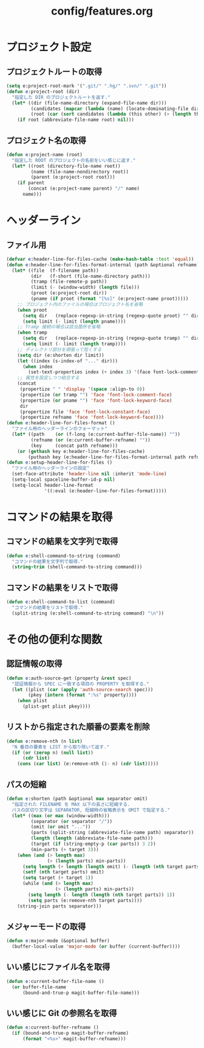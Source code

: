 #+TITLE: config/features.org
#+STARTUP: overview

* プロジェクト設定
** プロジェクトルートの取得
   #+begin_src emacs-lisp
   (setq e:project-root-mark '(".git/" ".hg/" ".svn/" ".git"))
   (defun e:project-root (dir)
     "指定した DIR のプロジェクトルートを返す."
     (let* ((dir (file-name-directory (expand-file-name dir)))
            (candidates (mapcar (lambda (name) (locate-dominating-file dir name)) e:project-root-mark))
            (root (car (sort candidates (lambda (this other) (> (length this) (length other)))))))
       (if root (abbreviate-file-name root) nil)))
   #+end_src
** プロジェクト名の取得
   #+begin_src emacs-lisp
   (defun e:project-name (root)
     "指定した ROOT のプロジェクトの名前をいい感じに返す."
     (let* ((root (directory-file-name root))
            (name (file-name-nondirectory root))
            (parent (e:project-root root)))
       (if parent
           (concat (e:project-name parent) "/" name)
         name)))
   #+end_src
* ヘッダーライン
** ファイル用
   #+begin_src emacs-lisp
   (defvar e:header-line-for-files-cache (make-hash-table :test 'equal))
   (defun e:header-line-for-files-format-internal (path &optional refname)
     (let* ((file  (f-filename path))
            (dir   (f-short (file-name-directory path)))
            (tramp (file-remote-p path))
            (limit (- (window-width) (length file)))
            (proot (e:project-root dir))
            (pname (if proot (format "[%s]" (e:project-name proot)))))
       ;; プロジェクト内のファイルの場合はプロジェクト名を省略
       (when proot
         (setq dir   (replace-regexp-in-string (regexp-quote proot) "" dir))
         (setq limit (- limit (length pname))))
       ;; Tramp 接続の場合は該当箇所を省略
       (when tramp
         (setq dir   (replace-regexp-in-string (regexp-quote tramp) "" dir))
         (setq limit (- limit (length tramp))))
       ;; ディレクトリ部分を頑張って短くする
       (setq dir (e:shorten dir limit))
       (let ((index (s-index-of "..." dir)))
         (when index
           (set-text-properties index (+ index 3) '(face font-lock-comment-face) dir)))
       ;; 属性を設定しつつ結合する
       (concat
        (propertize " " 'display '(space :align-to 0))
        (propertize (or tramp "") 'face 'font-lock-comment-face)
        (propertize (or pname "") 'face 'font-lock-keyword-face)
        dir
        (propertize file 'face 'font-lock-constant-face)
        (propertize refname 'face 'font-lock-keyword-face))))
   (defun e:header-line-for-files-format ()
     "ファイル用のヘッダーラインのフォーマット"
     (let* ((path    (or (f-long (e:current-buffer-file-name)) ""))
            (refname (or (e:current-buffer-refname) ""))
            (key     (concat path refname)))
       (or (gethash key e:header-line-for-files-cache)
           (puthash key (e:header-line-for-files-format-internal path refname) e:header-line-for-files-cache))))
   (defun e:setup-header-line-for-files ()
     "ファイル用のヘッダーラインの設定"
     (set-face-attribute 'header-line nil :inherit 'mode-line)
     (setq-local spaceline-buffer-id-p nil)
     (setq-local header-line-format
                 '((:eval (e:header-line-for-files-format)))))
   #+end_src
* コマンドの結果を取得
** コマンドの結果を文字列で取得
   #+begin_src emacs-lisp
   (defun e:shell-command-to-string (command)
     "コマンドの結果を文字列で取得."
     (string-trim (shell-command-to-string command)))
   #+end_src
** コマンドの結果をリストで取得
   #+begin_src emacs-lisp
   (defun e:shell-command-to-list (command)
     "コマンドの結果をリストで取得."
     (split-string (e:shell-command-to-string command) "\n"))
   #+end_src
* その他の便利な関数
** 認証情報の取得
   #+begin_src emacs-lisp
   (defun e:auth-source-get (property &rest spec)
     "認証情報から SPEC に一致する項目の PROPERTY を取得する."
     (let ((plist (car (apply 'auth-source-search spec)))
           (pkey (intern (format ":%s" property))))
       (when plist
         (plist-get plist pkey))))
   #+end_src
** リストから指定された順番の要素を削除
   #+begin_src emacs-lisp
   (defun e:remove-nth (n list)
     "N 番目の要素を LIST から取り除いて返す."
     (if (or (zerop n) (null list))
         (cdr list)
       (cons (car list) (e:remove-nth (1- n) (cdr list)))))
   #+end_src
** パスの短縮
   #+begin_src emacs-lisp
   (defun e:shorten (path &optional max separator omit)
     "指定された FILENAME を MAX 以下の長さに短縮する.
     パスの区切り文字は SEPARATOR, 短縮時の省略表示を OMIT で指定する."
     (let* ((max (or max (window-width)))
            (separator (or separator "/"))
            (omit (or omit "..."))
            (parts (split-string (abbreviate-file-name path) separator))
            (length (length (abbreviate-file-name path)))
            (target (if (string-empty-p (car parts)) 3 2))
            (min-parts (+ target 3)))
       (when (and (> length max)
                  (> (length parts) min-parts))
         (setq length (+ length (length omit) (- (length (nth target parts)))))
         (setf (nth target parts) omit)
         (setq target (+ target 1))
         (while (and (> length max)
                     (> (length parts) min-parts))
           (setq length (- length (length (nth target parts)) 1))
           (setq parts (e:remove-nth target parts))))
       (string-join parts separator)))
   #+end_src
** メジャーモードの取得
   #+begin_src emacs-lisp
   (defun e:major-mode (&optional buffer)
     (buffer-local-value 'major-mode (or buffer (current-buffer))))
   #+end_src
** いい感じにファイル名を取得
   #+begin_src emacs-lisp
   (defun e:current-buffer-file-name ()
     (or buffer-file-name
         (bound-and-true-p magit-buffer-file-name)))
   #+end_src
** いい感じに Git の参照名を取得
   #+begin_src emacs-lisp
   (defun e:current-buffer-refname ()
     (if (bound-and-true-p magit-buffer-refname)
         (format "<%s>" magit-buffer-refname)))
   #+end_src

